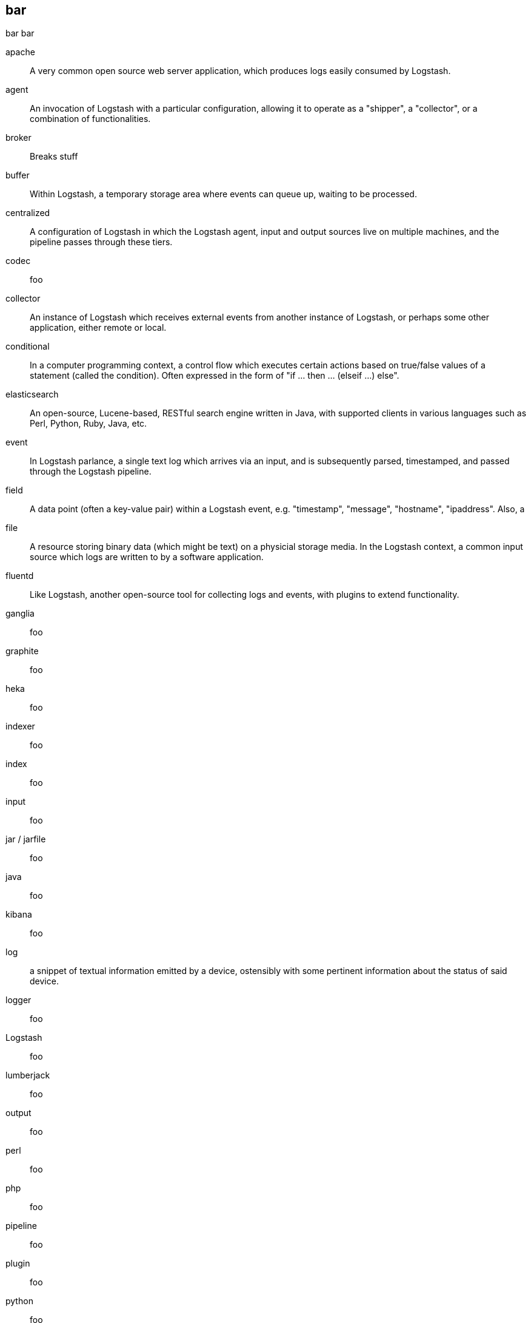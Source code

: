 == bar 
bar bar

apache ::
	A very common open source web server application, which produces logs easily consumed by Logstash.

agent ::
	An invocation of Logstash with a particular configuration, allowing it to operate as a "shipper", a "collector", or a combination of functionalities.


broker ::
	Breaks stuff	

buffer::
	Within Logstash, a temporary storage area where events can queue up, waiting to be processed.

centralized::
	A configuration of Logstash in which the Logstash agent, input and output sources live on multiple machines, and the pipeline passes through these tiers.

codec::
	foo

collector::
	An instance of Logstash which receives external events from another instance of Logstash, or perhaps some other application, either remote or local.

conditional::
	In a computer programming context, a control flow which executes certain actions based on true/false values of a statement (called the condition). Often expressed in the form of "if ... then ... (elseif ...) else".

elasticsearch::
	An open-source, Lucene-based, RESTful search engine written in Java, with supported clients in various languages such as Perl, Python, Ruby, Java, etc. 

event::
	In Logstash parlance, a single text log which arrives via an input, and is subsequently parsed, timestamped, and passed through the Logstash pipeline.

field::
	A data point (often a key-value pair) within a Logstash event, e.g. "timestamp", "message", "hostname", "ipaddress". Also, a 

file::
	A resource storing binary data (which might be text) on a physicial storage media. In the Logstash context, a common input source 
which logs are written to by a software application.

fluentd::
	Like Logstash, another open-source tool for collecting logs and events, with plugins to extend functionality.

ganglia::
	foo
graphite::
	foo

heka::
	foo

indexer::
	foo

index::
	foo

input::
	foo

jar / jarfile::
	foo

java::
	foo

kibana::
	foo

log::
	a snippet of textual information emitted by a device, ostensibly with some pertinent information about the status of said device.

logger::
	foo

Logstash::
	foo

lumberjack::
	foo

output::
	foo

perl::
	foo

php::
	foo

pipeline::
	foo

plugin::
	foo

python::
	foo

redis::
	foo

ruby::
	foo

shell::
	foo

shipper::
	An instance of Logstash which send events to another instance of Logstash, or some other application.

statsd::
	foo

stdin::
	foo

stdout::
	foo

syslog::
	foo

standalone::
	A configuration of Logstash in which the Logstash agent, input and output sources typically live on the same host machine.

thread::
	foo

type::
	foo

worker::
	foo

